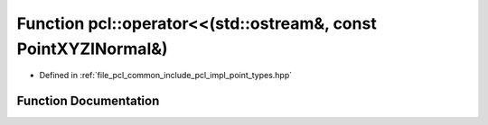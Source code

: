 .. _exhale_function_namespacepcl_1a23eb640f2481ebea8e9b2c9428ea213f:

Function pcl::operator<<(std::ostream&, const PointXYZINormal&)
===============================================================

- Defined in :ref:`file_pcl_common_include_pcl_impl_point_types.hpp`


Function Documentation
----------------------


.. doxygenfunction:: pcl::operator<<(std::ostream&, const PointXYZINormal&)
